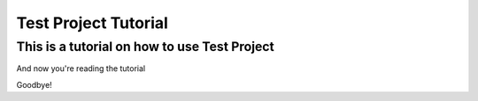 Test Project Tutorial
===========================


This is a tutorial on how to use Test Project
-----------------

And now you're reading the tutorial


Goodbye!
